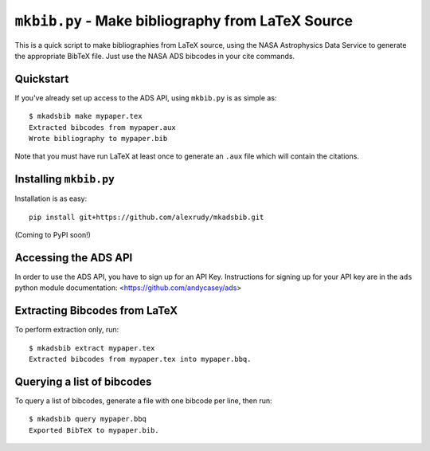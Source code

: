 ``mkbib.py`` - Make bibliography from LaTeX Source
--------------------------------------------------

This is a quick script to make bibliographies from LaTeX source, using the NASA Astrophysics Data Service to generate the appropriate BibTeX file. Just use the NASA ADS bibcodes in your cite commands.

Quickstart
==========

If you've already set up access to the ADS API, using ``mkbib.py`` is as simple as::

    $ mkadsbib make mypaper.tex
    Extracted bibcodes from mypaper.aux
    Wrote bibliography to mypaper.bib

Note that you must have run LaTeX at least once to generate an ``.aux`` file which will contain the citations.

Installing ``mkbib.py``
=======================

Installation is as easy::

    pip install git+https://github.com/alexrudy/mkadsbib.git


(Coming to PyPI soon!)

Accessing the ADS API
=====================

In order to use the ADS API, you have to sign up for an API Key. Instructions for signing up for your API key are in the ``ads`` python module documentation: <https://github.com/andycasey/ads>

Extracting Bibcodes from LaTeX
==============================

To perform extraction only, run::

    $ mkadsbib extract mypaper.tex
    Extracted bibcodes from mypaper.tex into mypaper.bbq.


Querying a list of bibcodes
===========================

To query a list of bibcodes, generate a file with one bibcode per line,
then run::

    $ mkadsbib query mypaper.bbq
    Exported BibTeX to mypaper.bib.

